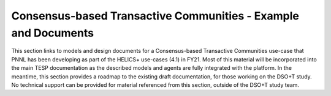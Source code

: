 ..
    _ Copyright (C) 2021-2022 Battelle Memorial Institute
    _ file: Consensus_Usecase.rst

Consensus-based Transactive Communities - Example and Documents
========================================

This section links to models and design documents for a Consensus-based Transactive Communities use-case
that PNNL has been developing as part of the HELICS+ use-cases (4.1) in FY21. Most of this material will be incorporated
into the main TESP documentation as the described models and agents
are fully integrated with the platform. In the meantime, this section
provides a roadmap to the existing draft documentation, for those working
on the DSO+T study. No technical support can be provided for material
referenced from this section, outside of the DSO+T study team.
